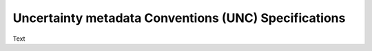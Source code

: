 =====================================================
Uncertainty metadata Conventions (UNC) Specifications
=====================================================

Text